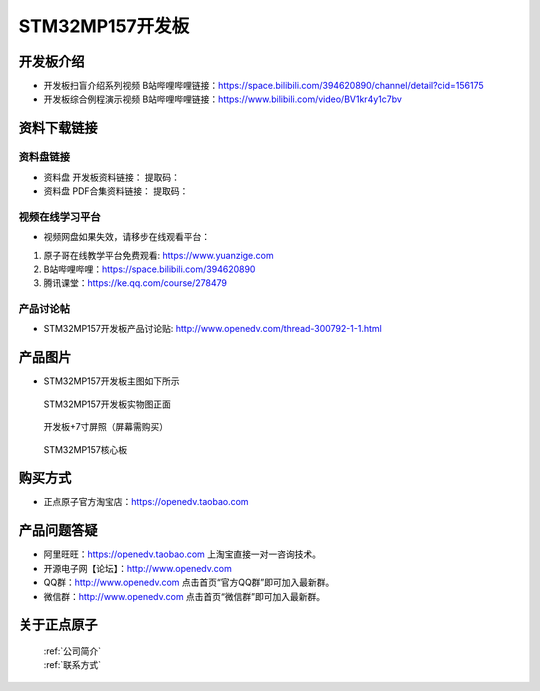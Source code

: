 
STM32MP157开发板
=======================

开发板介绍
----------

- ``开发板扫盲介绍系列视频`` B站哔哩哔哩链接：https://space.bilibili.com/394620890/channel/detail?cid=156175  

- ``开发板综合例程演示视频`` B站哔哩哔哩链接：https://www.bilibili.com/video/BV1kr4y1c7bv  

资料下载链接
------------

资料盘链接
^^^^^^^^^^^

- ``资料盘`` 开发板资料链接：  提取码：

- ``资料盘`` PDF合集资料链接：  提取码：

      
视频在线学习平台
^^^^^^^^^^^^^^^^^

- 视频网盘如果失效，请移步在线观看平台：

1. 原子哥在线教学平台免费观看: https://www.yuanzige.com
#. B站哔哩哔哩：https://space.bilibili.com/394620890
#. 腾讯课堂：https://ke.qq.com/course/278479
   
   
产品讨论帖
^^^^^^^^^^^^^^^^^

- STM32MP157开发板产品讨论贴: http://www.openedv.com/thread-300792-1-1.html


产品图片
--------

-  STM32MP157开发板主图如下所示

.. _pic_major_mp157_board:

.. figure:: media/mp157/zm.png


   
  STM32MP157开发板实物图正面


.. _pic_major_mp157_core:

.. figure:: media/mp157/dp.png


   
 开发板+7寸屏照（屏幕需购买）


.. _pic_major_mp157_board:

.. figure:: media/mp157/hxb.png


   
   STM32MP157核心板


购买方式
-------- 

- 正点原子官方淘宝店：https://openedv.taobao.com 




产品问题答疑
------------

- 阿里旺旺：https://openedv.taobao.com 上淘宝直接一对一咨询技术。  
- 开源电子网【论坛】：http://www.openedv.com 
- QQ群：http://www.openedv.com   点击首页“官方QQ群”即可加入最新群。 
- 微信群：http://www.openedv.com 点击首页“微信群”即可加入最新群。
  


关于正点原子  
-----------------

 | :ref:`公司简介` 
 | :ref:`联系方式`







